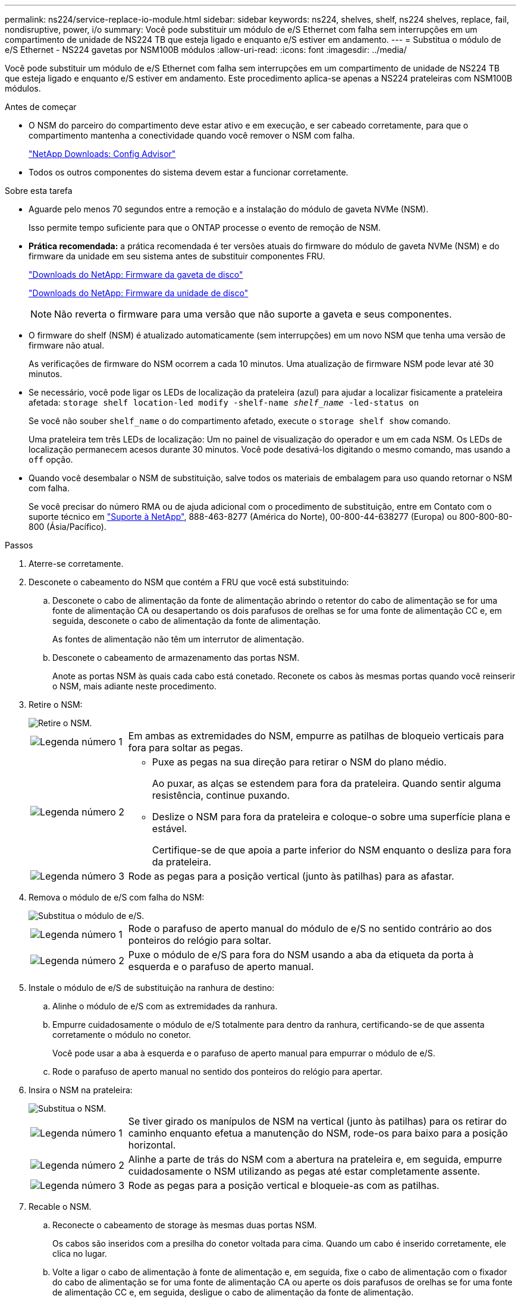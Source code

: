 ---
permalink: ns224/service-replace-io-module.html 
sidebar: sidebar 
keywords: ns224, shelves, shelf, ns224 shelves, replace, fail,  nondisruptive, power, i/o 
summary: Você pode substituir um módulo de e/S Ethernet com falha sem interrupções em um compartimento de unidade de NS224 TB que esteja ligado e enquanto e/S estiver em andamento. 
---
= Substitua o módulo de e/S Ethernet - NS224 gavetas por NSM100B módulos
:allow-uri-read: 
:icons: font
:imagesdir: ../media/


[role="lead"]
Você pode substituir um módulo de e/S Ethernet com falha sem interrupções em um compartimento de unidade de NS224 TB que esteja ligado e enquanto e/S estiver em andamento. Este procedimento aplica-se apenas a NS224 prateleiras com NSM100B módulos.

.Antes de começar
* O NSM do parceiro do compartimento deve estar ativo e em execução, e ser cabeado corretamente, para que o compartimento mantenha a conectividade quando você remover o NSM com falha.
+
https://mysupport.netapp.com/site/tools/tool-eula/activeiq-configadvisor["NetApp Downloads: Config Advisor"^]

* Todos os outros componentes do sistema devem estar a funcionar corretamente.


.Sobre esta tarefa
* Aguarde pelo menos 70 segundos entre a remoção e a instalação do módulo de gaveta NVMe (NSM).
+
Isso permite tempo suficiente para que o ONTAP processe o evento de remoção de NSM.

* *Prática recomendada:* a prática recomendada é ter versões atuais do firmware do módulo de gaveta NVMe (NSM) e do firmware da unidade em seu sistema antes de substituir componentes FRU.
+
https://mysupport.netapp.com/site/downloads/firmware/disk-shelf-firmware["Downloads do NetApp: Firmware da gaveta de disco"^]

+
https://mysupport.netapp.com/site/downloads/firmware/disk-drive-firmware["Downloads do NetApp: Firmware da unidade de disco"^]

+
[NOTE]
====
Não reverta o firmware para uma versão que não suporte a gaveta e seus componentes.

====
* O firmware do shelf (NSM) é atualizado automaticamente (sem interrupções) em um novo NSM que tenha uma versão de firmware não atual.
+
As verificações de firmware do NSM ocorrem a cada 10 minutos. Uma atualização de firmware NSM pode levar até 30 minutos.

* Se necessário, você pode ligar os LEDs de localização da prateleira (azul) para ajudar a localizar fisicamente a prateleira afetada: `storage shelf location-led modify -shelf-name _shelf_name_ -led-status on`
+
Se você não souber `shelf_name` o do compartimento afetado, execute o `storage shelf show` comando.

+
Uma prateleira tem três LEDs de localização: Um no painel de visualização do operador e um em cada NSM. Os LEDs de localização permanecem acesos durante 30 minutos. Você pode desativá-los digitando o mesmo comando, mas usando a `off` opção.

* Quando você desembalar o NSM de substituição, salve todos os materiais de embalagem para uso quando retornar o NSM com falha.
+
Se você precisar do número RMA ou de ajuda adicional com o procedimento de substituição, entre em Contato com o suporte técnico em https://mysupport.netapp.com/site/global/dashboard["Suporte à NetApp"^], 888-463-8277 (América do Norte), 00-800-44-638277 (Europa) ou 800-800-80-800 (Ásia/Pacífico).



.Passos
. Aterre-se corretamente.
. Desconete o cabeamento do NSM que contém a FRU que você está substituindo:
+
.. Desconete o cabo de alimentação da fonte de alimentação abrindo o retentor do cabo de alimentação se for uma fonte de alimentação CA ou desapertando os dois parafusos de orelhas se for uma fonte de alimentação CC e, em seguida, desconete o cabo de alimentação da fonte de alimentação.
+
As fontes de alimentação não têm um interrutor de alimentação.

.. Desconete o cabeamento de armazenamento das portas NSM.
+
Anote as portas NSM às quais cada cabo está conetado. Reconete os cabos às mesmas portas quando você reinserir o NSM, mais adiante neste procedimento.



. Retire o NSM:
+
image::../media/drw_g_and_t_handles_remove_ieops-1837.svg[Retire o NSM.]

+
[cols="1,4"]
|===


 a| 
image::../media/icon_round_1.png[Legenda número 1]
 a| 
Em ambas as extremidades do NSM, empurre as patilhas de bloqueio verticais para fora para soltar as pegas.



 a| 
image::../media/icon_round_2.png[Legenda número 2]
 a| 
** Puxe as pegas na sua direção para retirar o NSM do plano médio.
+
Ao puxar, as alças se estendem para fora da prateleira. Quando sentir alguma resistência, continue puxando.

** Deslize o NSM para fora da prateleira e coloque-o sobre uma superfície plana e estável.
+
Certifique-se de que apoia a parte inferior do NSM enquanto o desliza para fora da prateleira.





 a| 
image::../media/icon_round_3.png[Legenda número 3]
 a| 
Rode as pegas para a posição vertical (junto às patilhas) para as afastar.

|===
. Remova o módulo de e/S com falha do NSM:
+
image::../media/drw_t_io_module_replace_ieops-1980.svg[Substitua o módulo de e/S.]

+
[cols="1,4"]
|===


 a| 
image::../media/icon_round_1.png[Legenda número 1]
 a| 
Rode o parafuso de aperto manual do módulo de e/S no sentido contrário ao dos ponteiros do relógio para soltar.



 a| 
image::../media/icon_round_2.png[Legenda número 2]
 a| 
Puxe o módulo de e/S para fora do NSM usando a aba da etiqueta da porta à esquerda e o parafuso de aperto manual.

|===
. Instale o módulo de e/S de substituição na ranhura de destino:
+
.. Alinhe o módulo de e/S com as extremidades da ranhura.
.. Empurre cuidadosamente o módulo de e/S totalmente para dentro da ranhura, certificando-se de que assenta corretamente o módulo no conetor.
+
Você pode usar a aba à esquerda e o parafuso de aperto manual para empurrar o módulo de e/S.

.. Rode o parafuso de aperto manual no sentido dos ponteiros do relógio para apertar.


. Insira o NSM na prateleira:
+
image::../media/drw_g_and_t_handles_reinstall_ieops-1838.svg[Substitua o NSM.]

+
[cols="1,4"]
|===


 a| 
image::../media/icon_round_1.png[Legenda número 1]
 a| 
Se tiver girado os manípulos de NSM na vertical (junto às patilhas) para os retirar do caminho enquanto efetua a manutenção do NSM, rode-os para baixo para a posição horizontal.



 a| 
image::../media/icon_round_2.png[Legenda número 2]
 a| 
Alinhe a parte de trás do NSM com a abertura na prateleira e, em seguida, empurre cuidadosamente o NSM utilizando as pegas até estar completamente assente.



 a| 
image::../media/icon_round_3.png[Legenda número 3]
 a| 
Rode as pegas para a posição vertical e bloqueie-as com as patilhas.

|===
. Recable o NSM.
+
.. Reconecte o cabeamento de storage às mesmas duas portas NSM.
+
Os cabos são inseridos com a presilha do conetor voltada para cima. Quando um cabo é inserido corretamente, ele clica no lugar.

.. Volte a ligar o cabo de alimentação à fonte de alimentação e, em seguida, fixe o cabo de alimentação com o fixador do cabo de alimentação se for uma fonte de alimentação CA ou aperte os dois parafusos de orelhas se for uma fonte de alimentação CC e, em seguida, desligue o cabo de alimentação da fonte de alimentação.
+
Quando estiver a funcionar corretamente, o LED bicolor de uma fonte de alimentação acende-se a verde.

+
Além disso, ambos os LEDs LNK da porta NSM (verde) acendem-se. Se um LED LNK não acender, recoloque o cabo.



. Verifique se os LEDs atenção (âmbar) no NSM que contém o módulo de e/S com falha e o painel de visualização do operador da prateleira já não estão iluminados
+
Os LEDs de atenção do NSM desligam-se após o reinício do NSM e não detetam mais um problema no módulo de e/S. Isso pode levar de três a cinco minutos.

. Verifique se o NSM está cabeado corretamente, executando o Active IQ Config Advisor.
+
Se forem gerados erros de cabeamento, siga as ações corretivas fornecidas.

+
https://mysupport.netapp.com/site/tools/tool-eula/activeiq-configadvisor["NetApp Downloads: Config Advisor"^]


